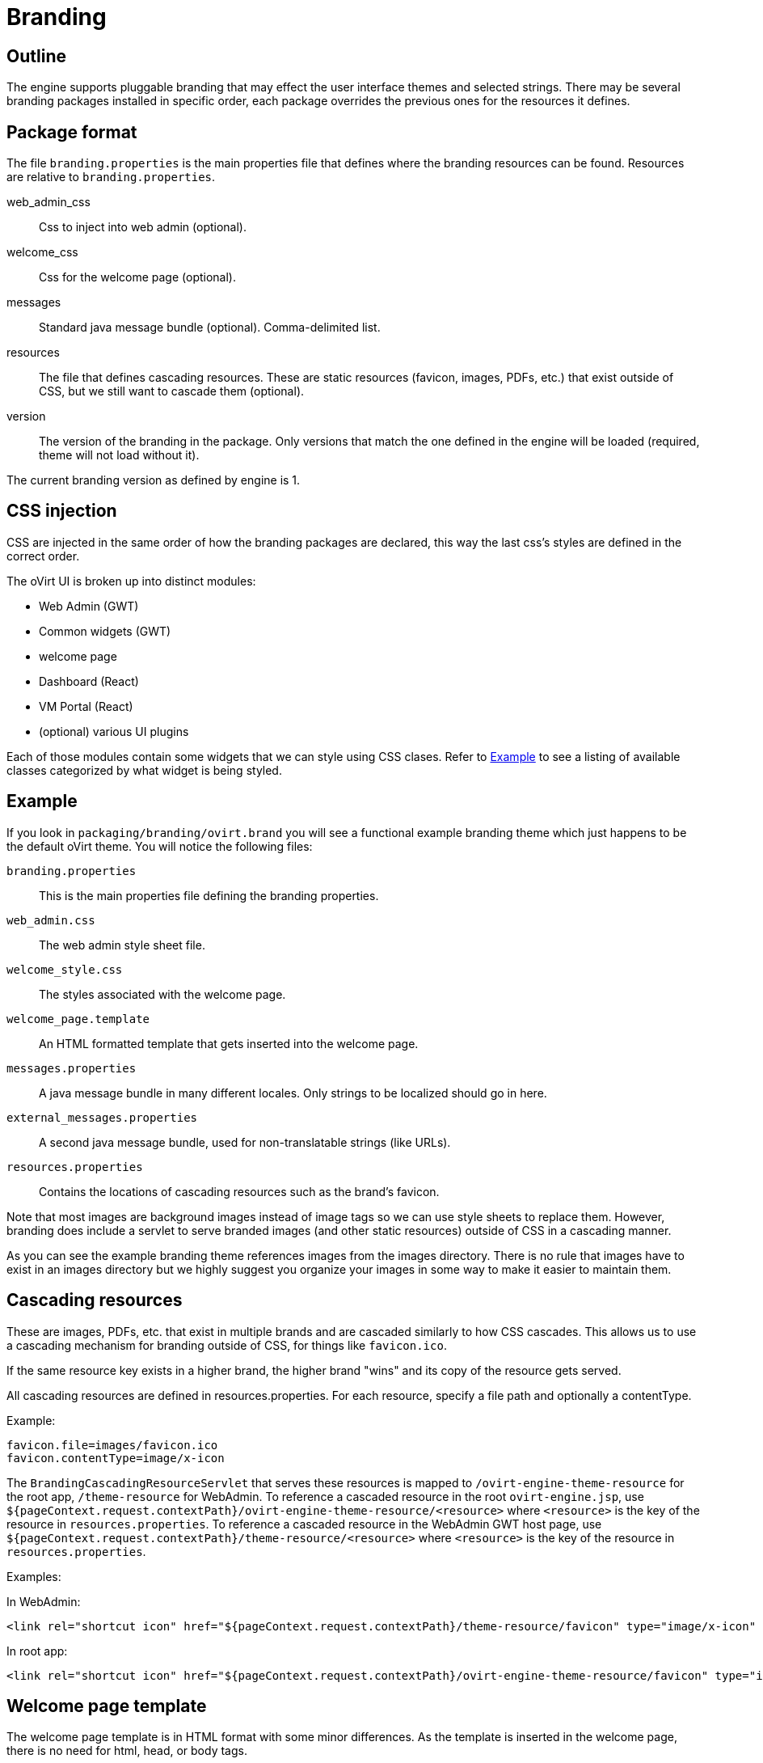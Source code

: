 = Branding

== Outline

The engine supports pluggable branding that may effect the user
interface themes and selected strings. There may be several branding
packages installed in specific order, each package overrides the
previous ones for the resources it defines.

== Package format

The file `branding.properties` is the main properties file that defines
where the branding resources can be found. Resources are relative to
`branding.properties`.

web_admin_css::
Css to inject into web admin (optional).

welcome_css::
Css for the welcome page (optional).

messages::
Standard java message bundle (optional). Comma-delimited list.

resources::
The file that defines cascading resources. These are static resources
(favicon, images, PDFs, etc.) that exist outside of CSS, but we still
want to cascade them (optional).

version::
The version of the branding in the package. Only versions that match the
one defined in the engine will be loaded (required, theme will not load
without it).

The current branding version as defined by engine is 1.

== CSS injection

CSS are injected in the same order of how the branding packages are declared,
this way the last css's styles are defined in the correct order.

The oVirt UI is broken up into distinct modules:

* Web Admin (GWT)
* Common widgets (GWT)
* welcome page
* Dashboard (React)
* VM Portal (React)
* (optional) various UI plugins

Each of those modules contain some widgets that we can style using CSS
clases. Refer to <<Example>> to see a listing of available classes
categorized by what widget is being styled.

== Example

If you look in `packaging/branding/ovirt.brand` you will see a functional
example branding theme which just happens to be the default oVirt theme.
You will notice the following files:

`branding.properties`::
This is the main properties file defining the branding properties.

`web_admin.css`::
The web admin style sheet file.

`welcome_style.css`::
The styles associated with the welcome page.

`welcome_page.template`::
An HTML formatted template that gets inserted into the welcome page.

`messages.properties`::
A java message bundle in many different locales.  Only strings to be
localized should go in here.

`external_messages.properties`::
A second java message bundle, used for non-translatable strings (like
URLs).

`resources.properties`::
Contains the locations of cascading resources such as the brand's
favicon.

Note that most images are background images instead of image tags so we can
use style sheets to replace them. However, branding does include a servlet
to serve branded images (and other static resources) outside of CSS in a
cascading manner.

As you can see the example branding theme references images from the images
directory. There is no rule that images have to exist in an images directory
but we highly suggest you organize your images in some way to make it easier
to maintain them.

== Cascading resources

These are images, PDFs, etc. that exist in multiple brands and are cascaded
similarly to how CSS cascades. This allows us to use a cascading mechanism
for branding outside of CSS, for things like `favicon.ico`.

If the same resource key exists in a higher brand, the higher brand "wins" and
its copy of the resource gets served.

All cascading resources are defined in resources.properties. For each resource,
specify a file path and optionally a contentType.

Example:

  favicon.file=images/favicon.ico
  favicon.contentType=image/x-icon

The `BrandingCascadingResourceServlet` that serves these resources is mapped to
`/ovirt-engine-theme-resource` for the root app, `/theme-resource` for WebAdmin.
To reference a cascaded resource in the root `ovirt-engine.jsp`, use
`${pageContext.request.contextPath}/ovirt-engine-theme-resource/<resource>`
where `<resource>` is the key of the resource in `resources.properties`. To
reference a cascaded resource in the WebAdmin GWT host page,
use `${pageContext.request.contextPath}/theme-resource/<resource>`
where `<resource>` is the key of the resource in `resources.properties`.

Examples:

In WebAdmin:

  <link rel="shortcut icon" href="${pageContext.request.contextPath}/theme-resource/favicon" type="image/x-icon" />

In root app:

  <link rel="shortcut icon" href="${pageContext.request.contextPath}/ovirt-engine-theme-resource/favicon" type="image/x-icon" />

== Welcome page template

The welcome page template is in HTML format with some minor differences. As
the template is inserted in the welcome page, there is no need for html, head,
or body tags.

Adding a `#` at the front of any line will mark it comment and it won't end up
in the output inserted into the welcome page.

The template can contain place holder elements which will be replaced by
localized messages based on the place holder strings. Each place holder string
is prefixed with obrand.welcome

For instance in `welcome_page.template`:

  <a href="/someplace">{section_key}</a>

And in `messages.properties`:

  obrand.welcome.section_key=Message

The output will be:

  <a href="/someplace">Message</a>

There is a special place holder called `{userLocale}` which will be replaced with
the currently selected locale of the user. For instance if the current locale
is `fr_FR` and you have the following in your template:

  <a href="/{userLocale}/documentation">Documentation</a>

The output will be:

  <a href="/fr_FR/documenation">Documenation</a>

If you want to completely replace any previous templates you can add a new key to
the `branding.properties` file called `welcome_replace` with a value of `true`. This
will cause the template engine to wipe out the template generated by processing
previous theme, and complete replace it with yours. Default behaviour is to append
your template to the end of the previous template(s). This flag allows you to
override that behaviour and just use your template. Any themes processed after
yours will default back to append unless they specify the flag as well.

== Installation

Branding packages location is `${engine_syconfdir}/branding/*.brand`. Usually
located at `/etc/ovirt-engine/branding`, within each package resides in its
own directory.

The branding directory is treated as a standard `conf.d`, in which directories
are sorted by name, each package is read by order and overrides
the previous ones.

NOTE: the default ovirt brand requires PatternFly and expects it to be installed
in `/usr/share/patternfly`.

== Maintenance - CSS

To expose CSS class defined in `ui.xml` template via `<ui:style>` element:

. Rename the given class to use `obrand_` prefix and mark it as
`@external`, for example:
+
[source,css]
----
@external obrand_myClass; .obrand_myClass { ..cssRules.. }
----

. Move CSS rules out of ui.xml template into corresponding CSS file
under `packaging/branding/ovirt.brand directory`.

. When styling `<g:Image>` or other widgets that work with
`ImageResource`, specify `url="clear.cache.gif"` to avoid broken images

== Maintenance - Adding a branded message

All branded messages feed into the application via the host page and then
via the ApplicationDynamicMessages classes. To add a new branded message
to the application:

1. Add a property to `messages.properties` or `external_messages.properties`
in the form of:
+
  obrand.webadmin.my_new_message=BrandX Message
+
NOTE: Use `messages.properties` for any messages that will need to be
translated into other languages. Use `external_messages.properties` for
anything else, like URLs.

2. In `DynamicMessages.java`, add a key to the `DynamicMessageKey` enum
for your property.

3. In `DynamicMessages.java`, add a getter for your property. Use the existing
getters as examples.

4. If the message will be exposed to webadmin, add a constant to the webadmin
copy of `ApplicationConstants.java`. This will be used as a fallback if the
branding files are missing. Example:
+
[source,java]
----
@DefaultStringValue("BrandX Message")
String myNewMessage();
----

5. If the message will be exposed to webadmin, add an `addFallback()` call in
webadmin's copy of `ApplicationDynamicMessages.java`. Use existing calls as
examples.

You can now use an injected `ApplicationDynamicMessages` to access the branded
messages.

Example:

[source,java]
----
Anchor x = new Anchor(dynamicMessages.myNewMessage());
----

See `HeaderView.java` for a real-world example.

